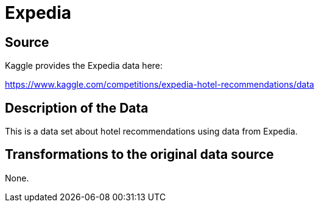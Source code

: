 = Expedia

== Source

Kaggle provides the Expedia data here:

https://www.kaggle.com/competitions/expedia-hotel-recommendations/data

== Description of the Data

This is a data set about hotel recommendations using data from Expedia.

== Transformations to the original data source

None.




